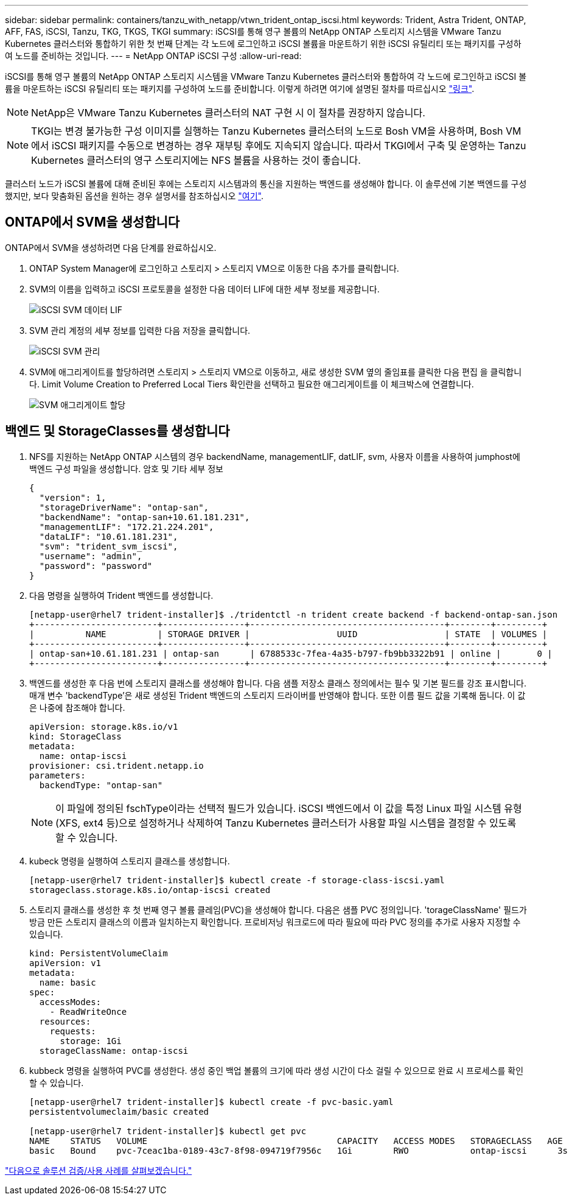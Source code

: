 ---
sidebar: sidebar 
permalink: containers/tanzu_with_netapp/vtwn_trident_ontap_iscsi.html 
keywords: Trident, Astra Trident, ONTAP, AFF, FAS, iSCSI, Tanzu, TKG, TKGS, TKGI 
summary: iSCSI를 통해 영구 볼륨의 NetApp ONTAP 스토리지 시스템을 VMware Tanzu Kubernetes 클러스터와 통합하기 위한 첫 번째 단계는 각 노드에 로그인하고 iSCSI 볼륨을 마운트하기 위한 iSCSI 유틸리티 또는 패키지를 구성하여 노드를 준비하는 것입니다. 
---
= NetApp ONTAP iSCSI 구성
:allow-uri-read: 


iSCSI를 통해 영구 볼륨의 NetApp ONTAP 스토리지 시스템을 VMware Tanzu Kubernetes 클러스터와 통합하여 각 노드에 로그인하고 iSCSI 볼륨을 마운트하는 iSCSI 유틸리티 또는 패키지를 구성하여 노드를 준비합니다. 이렇게 하려면 여기에 설명된 절차를 따르십시오 link:https://docs.netapp.com/us-en/trident/trident-use/worker-node-prep.html#iscsi-volumes["링크"^].


NOTE: NetApp은 VMware Tanzu Kubernetes 클러스터의 NAT 구현 시 이 절차를 권장하지 않습니다.


NOTE: TKGI는 변경 불가능한 구성 이미지를 실행하는 Tanzu Kubernetes 클러스터의 노드로 Bosh VM을 사용하며, Bosh VM에서 iSCSI 패키지를 수동으로 변경하는 경우 재부팅 후에도 지속되지 않습니다. 따라서 TKGI에서 구축 및 운영하는 Tanzu Kubernetes 클러스터의 영구 스토리지에는 NFS 볼륨을 사용하는 것이 좋습니다.

클러스터 노드가 iSCSI 볼륨에 대해 준비된 후에는 스토리지 시스템과의 통신을 지원하는 백엔드를 생성해야 합니다. 이 솔루션에 기본 백엔드를 구성했지만, 보다 맞춤화된 옵션을 원하는 경우 설명서를 참조하십시오 link:https://docs.netapp.com/us-en/trident/trident-use/ontap-san.html["여기"^].



== ONTAP에서 SVM을 생성합니다

ONTAP에서 SVM을 생성하려면 다음 단계를 완료하십시오.

. ONTAP System Manager에 로그인하고 스토리지 > 스토리지 VM으로 이동한 다음 추가를 클릭합니다.
. SVM의 이름을 입력하고 iSCSI 프로토콜을 설정한 다음 데이터 LIF에 대한 세부 정보를 제공합니다.
+
image::vtwn_image25.jpg[iSCSI SVM 데이터 LIF]

. SVM 관리 계정의 세부 정보를 입력한 다음 저장을 클릭합니다.
+
image::vtwn_image26.jpg[iSCSI SVM 관리]

. SVM에 애그리게이트를 할당하려면 스토리지 > 스토리지 VM으로 이동하고, 새로 생성한 SVM 옆의 줄임표를 클릭한 다음 편집 을 클릭합니다. Limit Volume Creation to Preferred Local Tiers 확인란을 선택하고 필요한 애그리게이트를 이 체크박스에 연결합니다.
+
image::vtwn_image27.jpg[SVM 애그리게이트 할당]





== 백엔드 및 StorageClasses를 생성합니다

. NFS를 지원하는 NetApp ONTAP 시스템의 경우 backendName, managementLIF, datLIF, svm, 사용자 이름을 사용하여 jumphost에 백엔드 구성 파일을 생성합니다. 암호 및 기타 세부 정보
+
[listing]
----
{
  "version": 1,
  "storageDriverName": "ontap-san",
  "backendName": "ontap-san+10.61.181.231",
  "managementLIF": "172.21.224.201",
  "dataLIF": "10.61.181.231",
  "svm": "trident_svm_iscsi",
  "username": "admin",
  "password": "password"
}
----
. 다음 명령을 실행하여 Trident 백엔드를 생성합니다.
+
[listing]
----
[netapp-user@rhel7 trident-installer]$ ./tridentctl -n trident create backend -f backend-ontap-san.json
+------------------------+----------------+--------------------------------------+--------+---------+
|          NAME          | STORAGE DRIVER |                 UUID                 | STATE  | VOLUMES |
+------------------------+----------------+--------------------------------------+--------+---------+
| ontap-san+10.61.181.231 | ontap-san      | 6788533c-7fea-4a35-b797-fb9bb3322b91 | online |       0 |
+------------------------+----------------+--------------------------------------+--------+---------+
----
. 백엔드를 생성한 후 다음 번에 스토리지 클래스를 생성해야 합니다. 다음 샘플 저장소 클래스 정의에서는 필수 및 기본 필드를 강조 표시합니다. 매개 변수 'backendType'은 새로 생성된 Trident 백엔드의 스토리지 드라이버를 반영해야 합니다. 또한 이름 필드 값을 기록해 둡니다. 이 값은 나중에 참조해야 합니다.
+
[listing]
----
apiVersion: storage.k8s.io/v1
kind: StorageClass
metadata:
  name: ontap-iscsi
provisioner: csi.trident.netapp.io
parameters:
  backendType: "ontap-san"
----
+

NOTE: 이 파일에 정의된 fschType이라는 선택적 필드가 있습니다. iSCSI 백엔드에서 이 값을 특정 Linux 파일 시스템 유형(XFS, ext4 등)으로 설정하거나 삭제하여 Tanzu Kubernetes 클러스터가 사용할 파일 시스템을 결정할 수 있도록 할 수 있습니다.

. kubeck 명령을 실행하여 스토리지 클래스를 생성합니다.
+
[listing]
----
[netapp-user@rhel7 trident-installer]$ kubectl create -f storage-class-iscsi.yaml
storageclass.storage.k8s.io/ontap-iscsi created
----
. 스토리지 클래스를 생성한 후 첫 번째 영구 볼륨 클레임(PVC)을 생성해야 합니다. 다음은 샘플 PVC 정의입니다. 'torageClassName' 필드가 방금 만든 스토리지 클래스의 이름과 일치하는지 확인합니다. 프로비저닝 워크로드에 따라 필요에 따라 PVC 정의를 추가로 사용자 지정할 수 있습니다.
+
[listing]
----
kind: PersistentVolumeClaim
apiVersion: v1
metadata:
  name: basic
spec:
  accessModes:
    - ReadWriteOnce
  resources:
    requests:
      storage: 1Gi
  storageClassName: ontap-iscsi
----
. kubbeck 명령을 실행하여 PVC를 생성한다. 생성 중인 백업 볼륨의 크기에 따라 생성 시간이 다소 걸릴 수 있으므로 완료 시 프로세스를 확인할 수 있습니다.
+
[listing]
----
[netapp-user@rhel7 trident-installer]$ kubectl create -f pvc-basic.yaml
persistentvolumeclaim/basic created

[netapp-user@rhel7 trident-installer]$ kubectl get pvc
NAME    STATUS   VOLUME                                     CAPACITY   ACCESS MODES   STORAGECLASS   AGE
basic   Bound    pvc-7ceac1ba-0189-43c7-8f98-094719f7956c   1Gi        RWO            ontap-iscsi      3s
----


link:rh-os-n_use_cases.html["다음으로 솔루션 검증/사용 사례를 살펴보겠습니다."]
